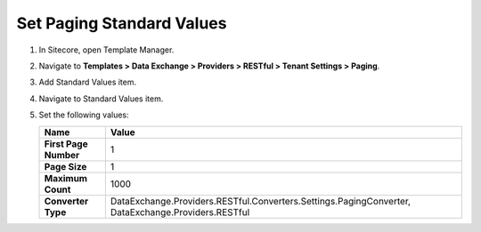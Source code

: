 Set Paging Standard Values
=================================================

1. In Sitecore, open Template Manager.
2. Navigate to **Templates > Data Exchange > Providers > RESTful > Tenant Settings > Paging**.
3. Add Standard Values item.
4. Navigate to Standard Values item.
5. Set the following values:

   +-----------------------------+--------------------------------------------------------------------------------------------------------------+
   | Name                        | Value                                                                                                        |
   +=============================+==============================================================================================================+
   | **First Page Number**       | 1                                                                                                            |
   +-----------------------------+--------------------------------------------------------------------------------------------------------------+
   | **Page Size**               | 1                                                                                                            |
   +-----------------------------+--------------------------------------------------------------------------------------------------------------+
   | **Maximum Count**           | 1000                                                                                                         |
   +-----------------------------+--------------------------------------------------------------------------------------------------------------+
   | **Converter Type**          | DataExchange.Providers.RESTful.Converters.Settings.PagingConverter, DataExchange.Providers.RESTful           |
   +-----------------------------+--------------------------------------------------------------------------------------------------------------+
